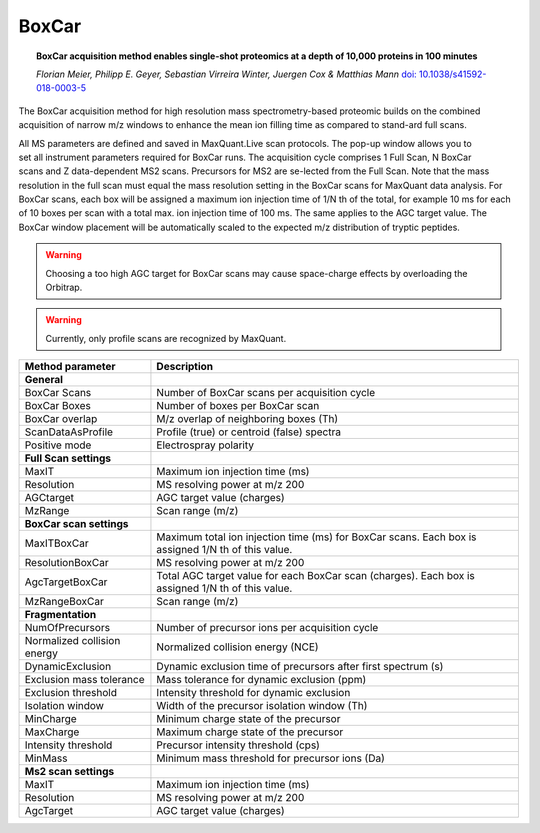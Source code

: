 BoxCar
=====

.. topic:: BoxCar acquisition method enables single-shot proteomics at a depth of 10,000 proteins in 100 minutes

    *Florian Meier, Philipp E. Geyer, Sebastian Virreira Winter, Juergen Cox & Matthias Mann*
    `doi: 10.1038/s41592-018-0003-5 <https://www.nature.com/articles/s41592-018-0003-5>`_

The BoxCar acquisition method for high resolution mass spectrometry-based proteomic builds on the combined acquisition of narrow m/z windows to enhance the mean ion filling time as compared to stand-ard full scans.

.. figure:: figures/image029.png
    :width: 350px
    :align: right
    
All MS parameters are defined and saved in MaxQuant.Live scan protocols.
The pop-up window allows you to set all instrument parameters required for BoxCar runs. The acquisition cycle comprises 1 Full Scan, N BoxCar scans and Z data-dependent MS2 scans. Precursors for MS2 are se-lected from the Full Scan. Note that the mass resolution in the full scan must equal the mass resolution setting in the BoxCar scans for MaxQuant data analysis. For BoxCar scans, each box will be assigned a maximum ion injection time of 1/N th of the total, for example 10 ms for each of 10 boxes per scan with a total max. ion injection time of 100 ms. The same applies to the AGC target value. The BoxCar window placement will be automatically scaled to the expected m/z distribution of tryptic peptides.

.. warning:: Choosing a too high AGC target for BoxCar scans may cause space-charge effects by overloading the Orbitrap. 

.. warning:: Currently, only profile scans are recognized by MaxQuant.  

+-----------------------------+----------------------------------------------------------------------------------------------------+
| Method parameter            | Description                                                                                        |
+=============================+====================================================================================================+
| **General**                 |                                                                                                    |
+-----------------------------+----------------------------------------------------------------------------------------------------+
| BoxCar Scans                | Number of BoxCar scans per acquisition cycle                                                       |
+-----------------------------+----------------------------------------------------------------------------------------------------+
| BoxCar Boxes                | Number of boxes per BoxCar scan                                                                    |
+-----------------------------+----------------------------------------------------------------------------------------------------+
| BoxCar overlap              | M/z overlap of neighboring boxes (Th)                                                              |
+-----------------------------+----------------------------------------------------------------------------------------------------+
| ScanDataAsProfile           | Profile (true) or centroid (false) spectra                                                         |
+-----------------------------+----------------------------------------------------------------------------------------------------+
| Positive mode               | Electrospray polarity                                                                              |
+-----------------------------+----------------------------------------------------------------------------------------------------+
| **Full Scan settings**      |                                                                                                    |
+-----------------------------+----------------------------------------------------------------------------------------------------+
| MaxIT                       | Maximum ion injection time (ms)                                                                    |
+-----------------------------+----------------------------------------------------------------------------------------------------+
| Resolution                  | MS resolving power at m/z 200                                                                      |
+-----------------------------+----------------------------------------------------------------------------------------------------+
| AGCtarget                   | AGC target value (charges)                                                                         |
+-----------------------------+----------------------------------------------------------------------------------------------------+
| MzRange                     | Scan range (m/z)                                                                                   |
+-----------------------------+----------------------------------------------------------------------------------------------------+
| **BoxCar scan settings**    |                                                                                                    |
+-----------------------------+----------------------------------------------------------------------------------------------------+
| MaxITBoxCar                 | Maximum total ion injection time (ms) for BoxCar scans. Each box is assigned 1/N th of this value. |
+-----------------------------+----------------------------------------------------------------------------------------------------+
| ResolutionBoxCar            | MS resolving power at m/z 200                                                                      |
+-----------------------------+----------------------------------------------------------------------------------------------------+
| AgcTargetBoxCar             | Total AGC target value for each BoxCar scan (charges). Each box is assigned 1/N th of this value.  |
+-----------------------------+----------------------------------------------------------------------------------------------------+
| MzRangeBoxCar               | Scan range (m/z)                                                                                   |
+-----------------------------+----------------------------------------------------------------------------------------------------+
| **Fragmentation**           |                                                                                                    |
+-----------------------------+----------------------------------------------------------------------------------------------------+
| NumOfPrecursors             | Number of precursor ions per acquisition cycle                                                     |
+-----------------------------+----------------------------------------------------------------------------------------------------+
| Normalized collision energy | Normalized collision energy (NCE)                                                                  |
+-----------------------------+----------------------------------------------------------------------------------------------------+
| DynamicExclusion            | Dynamic exclusion time of precursors after first spectrum (s)                                      |
+-----------------------------+----------------------------------------------------------------------------------------------------+
| Exclusion mass tolerance    | Mass tolerance for dynamic exclusion (ppm)                                                         |
+-----------------------------+----------------------------------------------------------------------------------------------------+
| Exclusion threshold         | Intensity threshold for dynamic exclusion                                                          |
+-----------------------------+----------------------------------------------------------------------------------------------------+
| Isolation window            | Width of the precursor isolation window (Th)                                                       |
+-----------------------------+----------------------------------------------------------------------------------------------------+
| MinCharge                   | Minimum charge state of the precursor                                                              |
+-----------------------------+----------------------------------------------------------------------------------------------------+
| MaxCharge                   | Maximum charge state of the precursor                                                              |
+-----------------------------+----------------------------------------------------------------------------------------------------+
| Intensity threshold         | Precursor intensity threshold (cps)                                                                |
+-----------------------------+----------------------------------------------------------------------------------------------------+
| MinMass                     | Minimum mass threshold for precursor ions (Da)                                                     |
+-----------------------------+----------------------------------------------------------------------------------------------------+
| **Ms2 scan settings**       |                                                                                                    |
+-----------------------------+----------------------------------------------------------------------------------------------------+
| MaxIT                       | Maximum ion injection time (ms)                                                                    |
+-----------------------------+----------------------------------------------------------------------------------------------------+
| Resolution                  | MS resolving power at m/z 200                                                                      |
+-----------------------------+----------------------------------------------------------------------------------------------------+
| AgcTarget                   | AGC target value (charges)                                                                         |
+-----------------------------+----------------------------------------------------------------------------------------------------+

